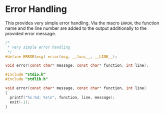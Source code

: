 #+LaTeX_HEADER: \usepackage{listings}
#+LaTeX_HEADER: \usepackage{color}
#+BIND: org-export-publishing-directory "../doc/"
#+BIND: org-export-directory "../doc/"

* Error Handling

This provides very simple error handling. Via the macro
\texttt{ERROR}, the function name and the line number are added to the
output additionally to the provided error message.

#+begin_src c :tangle ../include/error.h
  /* 
   * very simple error handling 
   */
  #define ERROR(msg) error(msg, __func__, __LINE__);
  
  void error(const char* message, const char* function, int line);
#+end_src


#+begin_src c :tangle ../src/error.c
  #include "stdio.h"
  #include "stdlib.h"

  void error(const char* message, const char* function, int line)
  {
    printf("%s:%d: %s\n", function, line, message);
    exit(-1);
  }
#+end_src

